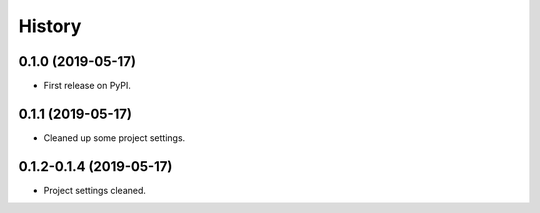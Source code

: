 =======
History
=======

0.1.0 (2019-05-17)
------------------

* First release on PyPI.

0.1.1 (2019-05-17)
------------------

* Cleaned up some project settings.

0.1.2-0.1.4 (2019-05-17)
------------------------

* Project settings cleaned.
